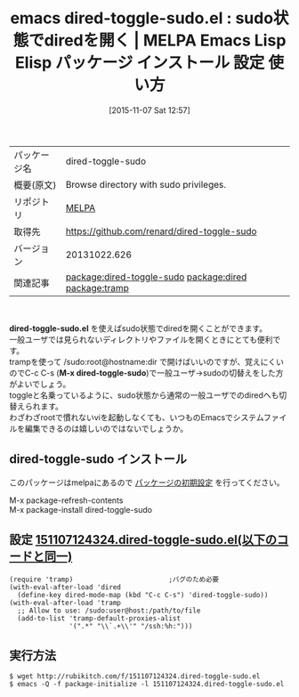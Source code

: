 #+BLOG: rubikitch
#+POSTID: 2162
#+DATE: [2015-11-07 Sat 12:57]
#+PERMALINK: dired-toggle-sudo
#+OPTIONS: toc:nil num:nil todo:nil pri:nil tags:nil ^:nil \n:t -:nil
#+ISPAGE: nil
#+DESCRIPTION:
# (progn (erase-buffer)(find-file-hook--org2blog/wp-mode))
#+BLOG: rubikitch
#+CATEGORY: Emacs, dired, 
#+EL_PKG_NAME: dired-toggle-sudo
#+EL_TAGS: emacs, %p, %p.el, emacs lisp %p, elisp %p, emacs %f %p, emacs %p 使い方, emacs %p 設定, emacs パッケージ %p,  emacs sudo dired, relate:dired, relate:tramp, sudo, sudoedit, visudo, /sudo:root, sudoでdiredを開く, emacs システム管理, 
#+EL_TITLE: Emacs Lisp Elisp パッケージ インストール 設定 使い方 
#+EL_TITLE0: sudo状態でdiredを開く
#+EL_URL: 
#+begin: org2blog
#+DESCRIPTION: MELPAのEmacs Lispパッケージdired-toggle-sudoの紹介
#+MYTAGS: package:dired-toggle-sudo, emacs 使い方, emacs コマンド, emacs, dired-toggle-sudo, dired-toggle-sudo.el, emacs lisp dired-toggle-sudo, elisp dired-toggle-sudo, emacs melpa dired-toggle-sudo, emacs dired-toggle-sudo 使い方, emacs dired-toggle-sudo 設定, emacs パッケージ dired-toggle-sudo,  emacs sudo dired, relate:dired, relate:tramp, sudo, sudoedit, visudo, /sudo:root, sudoでdiredを開く, emacs システム管理, 
#+TAGS: package:dired-toggle-sudo, emacs 使い方, emacs コマンド, emacs, dired-toggle-sudo, dired-toggle-sudo.el, emacs lisp dired-toggle-sudo, elisp dired-toggle-sudo, emacs melpa dired-toggle-sudo, emacs dired-toggle-sudo 使い方, emacs dired-toggle-sudo 設定, emacs パッケージ dired-toggle-sudo,  emacs sudo dired, relate:dired, relate:tramp, sudo, sudoedit, visudo, /sudo:root, sudoでdiredを開く, emacs システム管理, , Emacs, dired, , dired-toggle-sudo.el, M-x dired-toggle-sudo, M-x dired-toggle-sudo
#+TITLE: emacs dired-toggle-sudo.el : sudo状態でdiredを開く | MELPA Emacs Lisp Elisp パッケージ インストール 設定 使い方 
#+BEGIN_HTML
<table>
<tr><td>パッケージ名</td><td>dired-toggle-sudo</td></tr>
<tr><td>概要(原文)</td><td>Browse directory with sudo privileges.</td></tr>
<tr><td>リポジトリ</td><td><a href="http://melpa.org/">MELPA</a></td></tr>
<tr><td>取得先</td><td><a href="https://github.com/renard/dired-toggle-sudo">https://github.com/renard/dired-toggle-sudo</a></td></tr>
<tr><td>バージョン</td><td>20131022.626</td></tr>
<tr><td>関連記事</td><td><a href="http://rubikitch.com/tag/package:dired-toggle-sudo/">package:dired-toggle-sudo</a> <a href="http://rubikitch.com/tag/package:dired/">package:dired</a> <a href="http://rubikitch.com/tag/package:tramp/">package:tramp</a></td></tr>
</table>
<br />
#+END_HTML
*dired-toggle-sudo.el* を使えばsudo状態でdiredを開くことができます。
一般ユーザでは見られないディレクトリやファイルを開くときにとても便利です。
trampを使って /sudo:root@hostname:dir で開けばいいのですが、覚えにくいのでC-c C-s (*M-x dired-toggle-sudo*)で一般ユーザ→sudoの切替えをした方がよいでしょう。
toggleと名乗っているように、sudo状態から通常の一般ユーザでのdiredへも切替えられます。
わざわざrootで慣れないviを起動しなくても、いつものEmacsでシステムファイルを編集できるのは嬉しいのではないでしょうか。
# (progn (forward-line 1)(shell-command "screenshot-time.rb org_template" t))
** dired-toggle-sudo インストール
このパッケージはmelpaにあるので [[http://rubikitch.com/package-initialize][パッケージの初期設定]] を行ってください。

M-x package-refresh-contents
M-x package-install dired-toggle-sudo


#+end:
** 概要                                                             :noexport:
*dired-toggle-sudo.el* を使えばsudo状態でdiredを開くことができます。
一般ユーザでは見られないディレクトリやファイルを開くときにとても便利です。
trampを使って /sudo:root@hostname:dir で開けばいいのですが、覚えにくいのでC-c C-s (*M-x dired-toggle-sudo*)で一般ユーザ→sudoの切替えをした方がよいでしょう。
toggleと名乗っているように、sudo状態から通常の一般ユーザでのdiredへも切替えられます。
わざわざrootで慣れないviを起動しなくても、いつものEmacsでシステムファイルを編集できるのは嬉しいのではないでしょうか。
# (progn (forward-line 1)(shell-command "screenshot-time.rb org_template" t))
** 設定 [[http://rubikitch.com/f/151107124324.dired-toggle-sudo.el][151107124324.dired-toggle-sudo.el(以下のコードと同一)]]
#+BEGIN: include :file "/r/sync/junk/151107/151107124324.dired-toggle-sudo.el"
#+BEGIN_SRC fundamental
(require 'tramp)                        ;バグのため必要
(with-eval-after-load 'dired
  (define-key dired-mode-map (kbd "C-c C-s") 'dired-toggle-sudo))
(with-eval-after-load 'tramp
  ;; Allow to use: /sudo:user@host:/path/to/file
  (add-to-list 'tramp-default-proxies-alist
               '(".*" "\\`.+\\'" "/ssh:%h:")))
#+END_SRC

#+END:

** 実行方法
#+BEGIN_EXAMPLE
$ wget http://rubikitch.com/f/151107124324.dired-toggle-sudo.el
$ emacs -Q -f package-initialize -l 151107124324.dired-toggle-sudo.el
#+END_EXAMPLE
